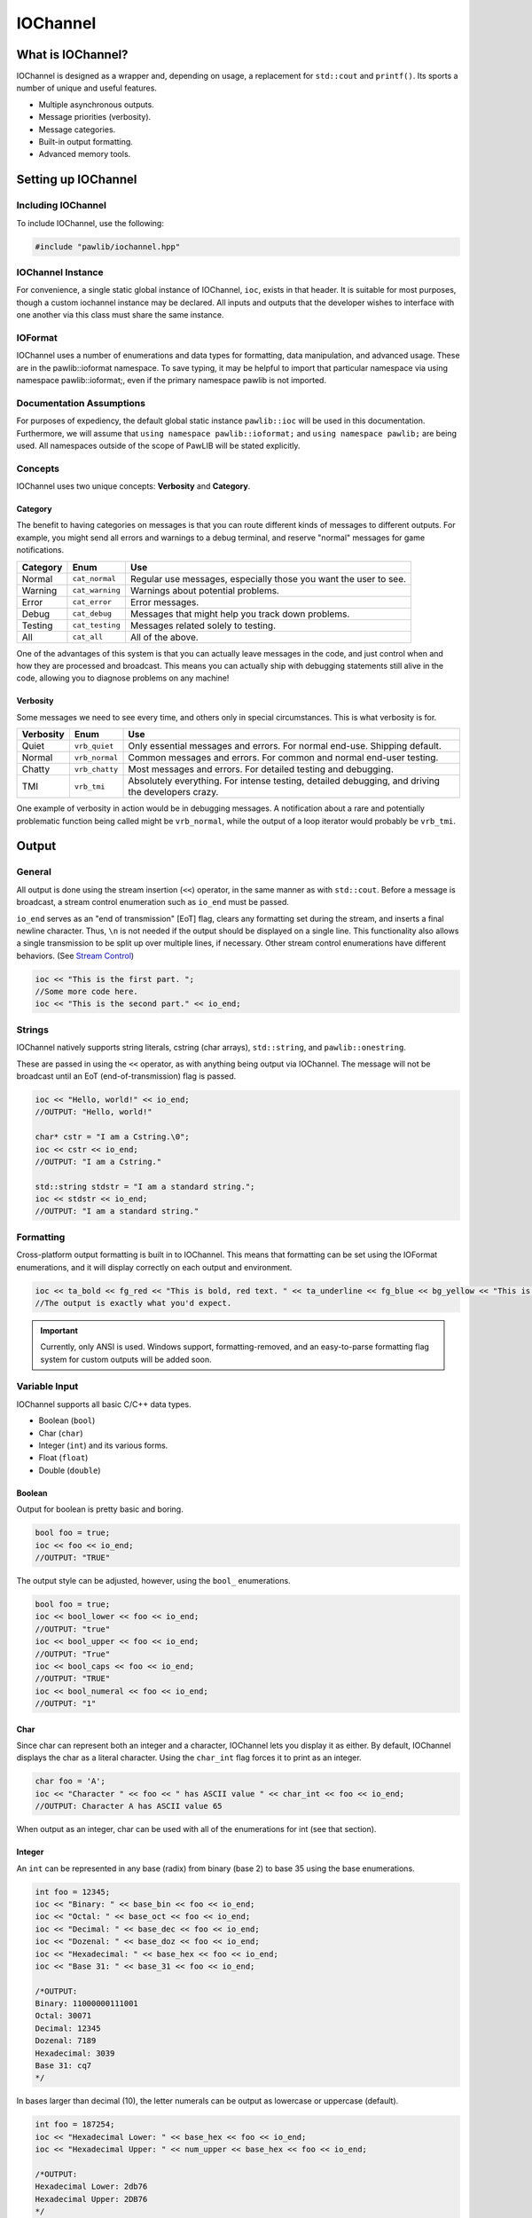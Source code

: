 IOChannel
###################################

What is IOChannel?
===================================

IOChannel is designed as a wrapper and, depending on usage, a replacement
for ``std::cout`` and ``printf()``. Its sports a number of unique and useful
features.

* Multiple asynchronous outputs.
* Message priorities (verbosity).
* Message categories.
* Built-in output formatting.
* Advanced memory tools.

..  index:: iochannel

Setting up IOChannel
=====================================

Including IOChannel
---------------------------------------

To include IOChannel, use the following:

..  code-block:: c++

    #include "pawlib/iochannel.hpp"

IOChannel Instance
-------------------------------------

For convenience, a single static global instance of IOChannel, ``ioc``,
exists in that header. It is suitable for most purposes, though a custom
iochannel instance may be declared. All inputs and outputs that the developer
wishes to interface with one another via this class must share the same
instance.

IOFormat
-------------------------------------

IOChannel uses a number of enumerations and data types for formatting,
data manipulation, and advanced usage. These are in the pawlib::ioformat
namespace. To save typing, it may be helpful to import that particular
namespace via using namespace pawlib::ioformat;, even if the primary
namespace pawlib is not imported.

Documentation Assumptions
-------------------------------------

For purposes of expediency, the default global static instance ``pawlib::ioc``
will be used in this documentation. Furthermore, we will assume that
``using namespace pawlib::ioformat;`` and ``using namespace pawlib;`` are
being used. All namespaces outside of the scope of PawLIB will be stated explicitly.

Concepts
-------------------------------------

IOChannel uses two unique concepts: **Verbosity** and **Category**.

..  index::
    pair: output; category

Category
^^^^^^^^^^^^^^^^^^^^^^^^^^^^^^^^^^^^^^

The benefit to having categories on messages is that you can route different
kinds of messages to different outputs. For example, you might send all errors
and warnings to a debug terminal, and reserve "normal" messages for game
notifications.

+------------+-----------------+------------------------------------------------------------------+
| Category   | Enum            | Use                                                              |
+============+=================+==================================================================+
| Normal     | ``cat_normal``  | Regular use messages, especially those you want the user to see. |
+------------+-----------------+------------------------------------------------------------------+
| Warning    | ``cat_warning`` | Warnings about potential problems.                               |
+------------+-----------------+------------------------------------------------------------------+
| Error      | ``cat_error``   | Error messages.                                                  |
+------------+-----------------+------------------------------------------------------------------+
| Debug      | ``cat_debug``   | Messages that might help you track down problems.                |
+------------+-----------------+------------------------------------------------------------------+
| Testing    | ``cat_testing`` | Messages related solely to testing.                              |
+------------+-----------------+------------------------------------------------------------------+
| All        | ``cat_all``     | All of the above.                                                |
+------------+-----------------+------------------------------------------------------------------+

One of the advantages of this system is that you can actually leave messages
in the code, and just control when and how they are processed and broadcast.
This means you can actually ship with debugging statements still alive in the
code, allowing you to diagnose problems on any machine!

..  index::
    pair: output; verbosity
    see: priority; verbosity

Verbosity
^^^^^^^^^^^^^^^^^^^^^^^^^^^^^^^^^^^^^^^

Some messages we need to see every time, and others only in special
circumstances. This is what verbosity is for.

+------------+-----------------+---------------------------------------------------------------------------------------------------+
| Verbosity  | Enum            | Use                                                                                               |
+============+=================+===================================================================================================+
| Quiet      | ``vrb_quiet``   | Only essential messages and errors. For normal end-use. Shipping default.                         |
+------------+-----------------+---------------------------------------------------------------------------------------------------+
| Normal     | ``vrb_normal``  | Common messages and errors. For common and normal end-user testing.                               |
+------------+-----------------+---------------------------------------------------------------------------------------------------+
| Chatty     | ``vrb_chatty``  | Most messages and errors. For detailed testing and debugging.                                     |
+------------+-----------------+---------------------------------------------------------------------------------------------------+
| TMI        | ``vrb_tmi``     | Absolutely everything. For intense testing, detailed debugging, and driving the developers crazy. |
+------------+-----------------+---------------------------------------------------------------------------------------------------+

One example of verbosity in action would be in debugging messages. A
notification about a rare and potentially problematic function being called
might be ``vrb_normal``, while the output of a loop iterator would probably be
``vrb_tmi``.

..  index::
    single: output

Output
=======================================

General
--------------------------------------

All output is done using the stream insertion (``<<``) operator, in the same
manner as with ``std::cout``. Before a message is broadcast, a stream
control enumeration such as ``io_end`` must be passed.

``io_end`` serves as an "end of transmission" [EoT] flag, clears any formatting
set during the stream, and inserts a final newline character. Thus, ``\n`` is
not needed if the output should be displayed on a single line. This functionality
also allows a single transmission to be split up over multiple lines, if
necessary. Other stream control enumerations have different behaviors.
(See `Stream Control`_)

..  code-block:: c++

    ioc << "This is the first part. ";
    //Some more code here.
    ioc << "This is the second part." << io_end;

..  index::
    pair: output; strings

Strings
----------------------------------------

IOChannel natively supports string literals, cstring (char arrays),
``std::string``, and ``pawlib::onestring``.

These are passed in using the ``<<`` operator, as with anything being output
via IOChannel. The message will not be broadcast until an EoT
(end-of-transmission) flag is passed.

..  code-block:: c++

    ioc << "Hello, world!" << io_end;
    //OUTPUT: "Hello, world!"

    char* cstr = "I am a Cstring.\0";
    ioc << cstr << io_end;
    //OUTPUT: "I am a Cstring."

    std::string stdstr = "I am a standard string.";
    ioc << stdstr << io_end;
    //OUTPUT: "I am a standard string."

..  index::
    pair: output; formatting

Formatting
----------------------------------------

Cross-platform output formatting is built in to IOChannel. This means that
formatting can be set using the IOFormat enumerations, and it will display
correctly on each output and environment.

..  code-block:: c++

    ioc << ta_bold << fg_red << "This is bold, red text. " << ta_underline << fg_blue << bg_yellow << "This is bold, underline, blue text with a yellow background. " << ta_none << fg_none << bg_none << "This is normal text." << io_end;
    //The output is exactly what you'd expect.

.. IMPORTANT:: Currently, only ANSI is used. Windows support,
   formatting-removed, and an easy-to-parse formatting flag system for custom
   outputs will be added soon.

..  index::
    pair: output; variables

Variable Input
----------------------------------------

IOChannel supports all basic C/C++ data types.

* Boolean (``bool``)
* Char (``char``)
* Integer (``int``) and its various forms.
* Float (``float``)
* Double (``double``)

..  index::
    pair: output; boolean

Boolean
^^^^^^^^^^^^^^^^^^^^^^^^^^^^^^^^^^^^^^^^^

Output for boolean is pretty basic and boring.

..  code-block:: c++

    bool foo = true;
    ioc << foo << io_end;
    //OUTPUT: "TRUE"

The output style can be adjusted, however, using the ``bool_`` enumerations.

..  code-block:: c++

    bool foo = true;
    ioc << bool_lower << foo << io_end;
    //OUTPUT: "true"
    ioc << bool_upper << foo << io_end;
    //OUTPUT: "True"
    ioc << bool_caps << foo << io_end;
    //OUTPUT: "TRUE"
    ioc << bool_numeral << foo << io_end;
    //OUTPUT: "1"

..  index::
    pair: output; char

Char
^^^^^^^^^^^^^^^^^^^^^^^^^^^^^^^^^^^^^^^^^

Since char can represent both an integer and a character, IOChannel lets
you display it as either. By default, IOChannel displays the char as a literal
character. Using the ``char_int`` flag forces it to print as an integer.

..  code-block:: c++

    char foo = 'A';
    ioc << "Character " << foo << " has ASCII value " << char_int << foo << io_end;
    //OUTPUT: Character A has ASCII value 65

When output as an integer, char can be used with all of the enumerations for
int (see that section).

..  index::
    pair: output; integers

Integer
^^^^^^^^^^^^^^^^^^^^^^^^^^^^^^^^^^^^^^^^^

An ``int`` can be represented in any base (radix) from binary (base 2) to
base 35 using the base enumerations.

..  code-block:: c++

    int foo = 12345;
    ioc << "Binary: " << base_bin << foo << io_end;
    ioc << "Octal: " << base_oct << foo << io_end;
    ioc << "Decimal: " << base_dec << foo << io_end;
    ioc << "Dozenal: " << base_doz << foo << io_end;
    ioc << "Hexadecimal: " << base_hex << foo << io_end;
    ioc << "Base 31: " << base_31 << foo << io_end;

    /*OUTPUT:
    Binary: 11000000111001
    Octal: 30071
    Decimal: 12345
    Dozenal: 7189
    Hexadecimal: 3039
    Base 31: cq7
    */

In bases larger than decimal (10), the letter numerals can be output as
lowercase or uppercase (default).

..  code-block:: c++

    int foo = 187254;
    ioc << "Hexadecimal Lower: " << base_hex << foo << io_end;
    ioc << "Hexadecimal Upper: " << num_upper << base_hex << foo << io_end;

    /*OUTPUT:
    Hexadecimal Lower: 2db76
    Hexadecimal Upper: 2DB76
    */

..  index::
    pair: output; float
    pair: output; double

Float and Double
^^^^^^^^^^^^^^^^^^^^^^^^^^^^^^^^^^^^^^^^^

Float and Double can only be output in base 10 directly. (Hexadecimal output is
only possible through a pointer memory dump. See that section.) However, the
significands (the number of digits after the decimal point) and use of
scientific notation can be modified. By default, significands is 14, and use of
scientific notation is automatic for very large and small numbers.

Significands can be modified using the ``set_significands(#)`` function. Scientific
notation can be turned on with ``sci_on``, and off using ``sci_none``. It can
also be reset to automatic with ``sci_auto``.

..  code-block:: c++

    float foo = 12345.12345678912345;
    ioc << "Significands 5, no sci: " << set_significands(5) << foo << io_end;
    ioc << "Significands 10, sci: " << set_significands(10) << sci_on << foo << io_end;

    /*OUTPUT:
    Significands 5, no sci: 12345.12304
    Significands 10, sci: 1.2345123046e+4
    */

Both types work the same.

..  index::
    pair: output; pointer

Pointer Output
-----------------------------------------

One of the most powerful features of IOChannel is its handling of pointers.
In addition to printing the value at known pointer types, it can print the
address or raw memory for ANY pointer, even for custom objects.

Pointer Value
^^^^^^^^^^^^^^^^^^^^^^^^^^^^^^^^^^^^^^^^^

By default, IOChannel will attempt to print the value at the pointers. This
can also be forced using ``ptr_value``.

..  code-block:: c++

    int foo = 12345;
    int* fooptr = &foo;
    ioc << "Value of foo: " << ptr_value << fooptr << io_end;

    char* bar = "My name is Bob, and I am a coder.\0";
    ioc << "Value of bar: " << bar << io_end;

    /*OUTPUT:
    Value of foo: 12345
    Value of bar: My name is Bob, and I am a coder.
    */

Pointer Address
^^^^^^^^^^^^^^^^^^^^^^^^^^^^^^^^^^^^^^^^^
IOChannel can print out the address of the pointer in hexadecimal using
``ptr_address``. It displays with lowercase letter numerals by default,
though these can be displayed in uppercase using ``num_upper``. It is capable
of doing this with any pointer, even for custom objects.

..  code-block:: c++

    int foo = 12345;
    int* fooptr = &foo;
    ioc << "Address of foo: " << ptr_address << fooptr << io_end;

    char* bar = "My name is Bob, and I am a coder.\0";
    ioc << "Address of bar: " << ptr_address << num_upper << bar << io_end;

    /*OUTPUT:
    Address of foo: 0x7ffc33518308
    Address of bar: 0x405AF0
    */

Pointer Memory Dump
^^^^^^^^^^^^^^^^^^^^^^^^^^^^^^^^^^^^^^^^^
IOChannel is capable of dumping the raw memory at any pointer using
``ptr_memory``. The function is safe for most known pointer types
(``bool``, ``int``, ``float``, and ``double``), as the memory dump will not
overrun the size of the variable. With char pointers (cstring), the only
danger is when the cstring is not null terminated.

Spacing can be added between bytes (``mem_bytesep``) and bytewords
(``mem_wordsep``), or both (``mem_allsep``). By default, the memory dumps
with no spacing (``mem_nosep``).

..  code-block:: c++

    int foo = 12345;
    int* fooptr = &foo;
    ioc << "Memory dump of foo: " << ptr_memory << mem_bytesep << fooptr << io_end;

    char* bar = "My name is Bob, and I am a coder.\0";
    ioc << "Memory dump of bar: " << ptr_memory << mem_allsep << bar << io_end;

    /*OUTPUT:
    Memory dump of foo: 39 30 00 00
    Memory dump of bar: 4d 79 20 6e 61 6d 65 20 | 69 73 20 42 6f 62 2c 20 | 61 6e 64 20 49 20 61 6d | 20 61 20 63 6f 64 65 72 | 2e 00
    */

You can print memory from any pointer, though you must specify the number of
bytes to read using ``read_bytes()``.

.. WARNING:: This feature must be used with caution, as reading too many bytes
    can trigger segfaults or any number of memory errors. Use the sizeof
    operator in the read_bytes() argument to prevent these types of problems.
    (See code).

The following is the safest way to dump the raw memory for a custom object.

..  code-block:: c++

    //Let's define a struct as our custom object, and make an instance of it.
    struct CustomStruct
    {
        int foo = 12345;
        double bar = 123.987654321;
        char faz[15] = "Hello, world!\0";
        void increment(){foo++;bar++;}
    };
    CustomStruct blah;

    ioc << ptr_memory << mem_allsep << read_size(sizeof blah) << &blah << io_end;
    /*OUTPUT:
    39 30 00 00 00 00 00 00 | ad 1c 78 ba 35 ff 5e 40 | 48 65 6c 6c 6f 2c 20 77 | 6f 72 6c 64 21 00 00 00
    */

..  index::
    pair: output; control

Bitset
----------------------------------------

IOChannel is able to intelligently output the contents of any bitset. It
temporarily forces use of the ``readsize()`` and ``ptr_memory`` parameters
in order to ensure proper output.

One may use any of the ``IOFormatMemorySeperator`` parameters to control the
style of output. By default, ``mem_nosep`` is used.

..  code-block:: c++

    bitset<32> foo = bitset<32>(12345678);
    ioc << mem_allsep << foo << io_end;
    /* OUTPUT:
    4e 61 bc 00
    */

Stream Control
------------------------------------------------

There are multiple enums for controlling IOChannel's output. All of these are
compatible with ``std::cout`` and ``printf``.

For example, one might want to display progress on the same line, and then
move to a new line for a final message. This can be accomplished via...

..  code-block:: c++

    ioc << "Let's Watch Progress!" << io_end;
    ioc << fg_blue << ta_bold << io_send_keep;
    for(int i=0; i<100; i++)
    {
        //Some long drawn out code here.
        ioc << i << "%" << io_show_keep;
    }
    ioc << io_end << io_flush;
    ioc << "Wasn't that fun?" << io_end;

    /* FINAL OUTPUT:
    Let's Watch Progress!
    100%
    Wasn't that fun?
    */

The complete list of stream controls is as follows. Some notes...

* \n is a newline.
* \r is simply a carriage return (move to start of current line).
* EoM indicates "End of Message", meaning IOChannel will broadcast the
    message at this point.
* R means "Remove Formatting", where all format tags are reset to their defaults.
* F indicates a "flush", which forces stdout to refresh. This is generally
    necessary when overwriting a line or moving to a new line after
    overwriting a previous one.

+---------------------+---------+------+-----+----+
| Command             | Appends | EoM? | RM? | F? |
+=====================+=========+======+=====+====+
| ``io_end``          | ``\n``  | X    | X   |    |
+---------------------+---------+------+-----+----+
| ``io_end_keep``     | ``\n``  | X    |     |    |
+---------------------+---------+------+-----+----+
| ``io_send``         |         | X    | X   |    |
+---------------------+---------+------+-----+----+
| ``io_send_keep``    |         | X    |     |    |
+---------------------+---------+------+-----+----+
| ``io_endline``      | ``\n``  |      | X   |    |
+---------------------+---------+------+-----+----+
| ``io_endline_keep`` | ``\n``  |      |     |    |
+---------------------+---------+------+-----+----+
| ``io_show``         | ``\r``  | X    | X   | X  |
+---------------------+---------+------+-----+----+
| ``io_show_keep``    | ``\r``  | X    |     | X  |
+---------------------+---------+------+-----+----+
| ``io_flush``        |         |      |     | X  |
+---------------------+---------+------+-----+----+

..  index::
    pair: output; cursor movement

Cursor Movement
----------------------------------------------

IOChannel can move the cursor back and forth on ANSI-enabled terminals
using the `cur_left` and `cur_right` enums.

..  code-block:: c++

    std::string buffer;
    pawlib::ioc << "Hello, world!"
                << pawlib::ioformat::cur_left
                << pawlib::ioformat::cur_left
                << pawlib::io_send;
    std::getline(std::cin, buffer);

    /* Will now wait for user input, while displaying "Hello, world!"
     * with the cursor highlighting the 'd' character.
     */

.. IMPORTANT:: Currently, only ANSI is used. Windows support,
   formatting-removed, and an easy-to-parse formatting flag system for custom
   outputs will be added soon.

..  index::
    pair: output; broadcast
    pair: output; forwarding

Internal Broadcast Settings
----------------------------------------------

IOChannel can internally output to either ``printf()`` or ``std::cout``
(or neither). By default, it uses printf(). However, as stated, this can be
changed.

IOChannel's internal output also broadcasts all messages by default. This can
also be changed.

These settings are modified using the ``configure_echo()`` member function.
(The arguments are all IOFormat enumerations).

..  code-block:: c++

    //Set to use `std::cout`
    ioc.configure_echo(echo_cout);

    //Set to use `printf` and show only error messages (any verbosity)
    ioc.configure_echo(echo_printf, vrb_tmi, cat_error);

    //Set to use `cout` and show only "quiet" verbosity messages.
    ioc.configure_echo(echo_cout, vrb_quiet);

    //Turn off internal output.
    ioc.configure_echo(echo_none);

External Broadcast with Signals
-------------------------------------------------
One of the primary features of IOChannel is that it can be connected to
multiple outputs using signals. Examples of this might be if you want to
output to a log file, or display messages in a console in your interface.

Main Signal (``signal_all``)
^^^^^^^^^^^^^^^^^^^^^^^^^^^^^^^^^^^^^^^^^

The main signal is ``signal_all``, which requires a callback function of the
form ``void callback(std::string, IOFormatVerbosity, IOFormatCategory)``,
as seen in the following example.

..  code-block:: c++

    //This is our callback function.
    void print(std::string msg, IOFormatVerbosity vrb, IOFormatCategory cat)
    {
        //Handle the message however we want.
        std::cout << msg;
    }

    //We connect the callback function to `signal_all` so we get all messages.
    ioc.signal_all.add(&print);

Category Signals (``signal_c_...``)
^^^^^^^^^^^^^^^^^^^^^^^^^^^^^^^^^^^^^^^^^

Almost all categories have a signal: ``signal_c_normal``, ``signal_c_warning``,
``signal_c_error``, ``signal_c_testing``, and ``signal_c_debug``.

.. NOTE:: ``cat_all`` is used internally, and does not have a signal.
    Use ``signal_all`` instead.

The callbacks for category signals require the form
``void callback(std::string, IOFormatVerbosity)``. Below is an example.

..  code-block:: c++

    //This is our callback function.
    void print_error(std::string msg, IOFormatVerbosity vrb)
    {

    //Handle the message however we want.
    std::cout << msg;

    }

    //We connect the callback function to signal_c_error to get only error messages.
    ioc.signal_c_error.add(&print_error);

Verbosity Signals (``signal_v_...``)
^^^^^^^^^^^^^^^^^^^^^^^^^^^^^^^^^^^^^^^^^
Each verbosity has a signal: ``signal_v_quiet``, ``signal_v_normal``,
``signal_v_chatty``, and ``signal_v_tmi``. A signal is broadcast when any
message of that verbosity or lower is transmitted.

The callbacks for verbosity signals require the form
``void callback(std::string, IOFormatCategory)``. Below is an example inside
the context of a class.

..  code-block:: c++

    class TestClass
    {
        public:
            TestClass(){}
            void output(std::string msg, IOFormatCategory cat)
            {
                //Handle the message however we want.
                std::cout << msg;
            }
            ~TestClass(){}
    };

    TestClass testObject;
    ioc.signal_v_normal.add(&testObject, TestClass::output)

Enumeration Lists
=============================================

..  index::
    pair: base; format
    see: radix; base

Base/Radix (``IOFormatBase``)
--------------------------------------------------------

+----------------+------+
| Enum           | Base |
+================+======+
| ``base_bin``   | 2    |
+----------------+------+
| ``base_2``     | 2    |
+----------------+------+
| ``base_ter``   | 3    |
+----------------+------+
| ``base_3``     | 3    |
+----------------+------+
| ``base_quat``  | 4    |
+----------------+------+
| ``base_4``     | 4    |
+----------------+------+
| ``base_quin``  | 5    |
+----------------+------+
| ``base_5``     | 5    |
+----------------+------+
| ``base_sen``   | 6    |
+----------------+------+
| ``base_6``     | 6    |
+----------------+------+
| ``base_sep``   | 7    |
+----------------+------+
| ``base_7``     | 7    |
+----------------+------+
| ``base_oct``   | 8    |
+----------------+------+
| ``base_8``     | 8    |
+----------------+------+
| ``base_9``     | 9    |
+----------------+------+
| ``base_dec``   | 10   |
+----------------+------+
| ``base_10``    | 10   |
+----------------+------+
| ``base_und``   | 11   |
+----------------+------+
| ``base_11``    | 11   |
+----------------+------+
| ``base_duo``   | 12   |
+----------------+------+
| ``base_doz``   | 12   |
+----------------+------+
| ``base_12``    | 12   |
+----------------+------+
| ``base_13``    | 13   |
+----------------+------+
| ``base_tetra`` | 14   |
+----------------+------+
| ``base_14``    | 14   |
+----------------+------+
| ``base_pent``  | 15   |
+----------------+------+
| ``base_15``    | 15   |
+----------------+------+
| ``base_hex``   | 16   |
+----------------+------+
| ``base_16``    | 16   |
+----------------+------+
| ``base_17``    | 17   |
+----------------+------+
| ``base_18``    | 18   |
+----------------+------+
| ``base_19``    | 19   |
+----------------+------+
| ``base_vig``   | 20   |
+----------------+------+
| ``base_20``    | 20   |
+----------------+------+
| ``base_21``    | 21   |
+----------------+------+
| ``base_22``    | 22   |
+----------------+------+
| ``base_23``    | 23   |
+----------------+------+
| ``base_24``    | 24   |
+----------------+------+
| ``base_25``    | 25   |
+----------------+------+
| ``base_26``    | 26   |
+----------------+------+
| ``base_27``    | 27   |
+----------------+------+
| ``base_28``    | 28   |
+----------------+------+
| ``base_29``    | 29   |
+----------------+------+
| ``base_30``    | 30   |
+----------------+------+
| ``base_31``    | 31   |
+----------------+------+
| ``base_32``    | 32   |
+----------------+------+
| ``base_33``    | 33   |
+----------------+------+
| ``base_34``    | 34   |
+----------------+------+
| ``base_35``    | 35   |
+----------------+------+
| ``base_36``    | 36   |
+----------------+------+

..  index::
    pair: boolean; format

Boolean Format (``IOFormatBool``)
--------------------------------------------------------

+----------------+-------------------------------+
| Enum           | Use                           |
+================+===============================+
| ``bool_lower`` | Lowercase - "true" or "false" |
+----------------+-------------------------------+
| ``bool_upper`` | Uppercase - "True" or "False" |
+----------------+-------------------------------+
| ``bool_caps``  | All caps - "TRUE" or "FALSE"  |
+----------------+-------------------------------+
| ``bool_num``   | Binary numerals - "0" or "1"  |
+----------------+-------------------------------+
| ``bool_scott`` | "Yea" or "Nay"                |
+----------------+-------------------------------+

Category (``IOFormatCategory``)
--------------------------------------------------------

+-----------------+-------------------------------------------------------------------------------------+
| Enum            | Use                                                                                 |
+=================+=====================================================================================+
| ``cat_normal``  | The default value - anything that doesn't fit elsewhere.                            |
+-----------------+-------------------------------------------------------------------------------------+
| ``cat_warning`` | Warnings, but not necessarily errors.                                               |
+-----------------+-------------------------------------------------------------------------------------+
| ``cat_error``   | Error messages.                                                                     |
+-----------------+-------------------------------------------------------------------------------------+
| ``cat_debug``   | Debug messages, such as variable outputs.                                           |
+-----------------+-------------------------------------------------------------------------------------+
| ``cat_testing`` | Messages in tests. (Goldilocks automatically suppresses these during benchmarking.) |
+-----------------+-------------------------------------------------------------------------------------+
| ``cat_all``     | All message categories. Does not have a correlating signal.                         |
+-----------------+-------------------------------------------------------------------------------------+

Cursor Control (``IOCursor``)
-----------------------------------------

+-----------------+--------------------------------------+
| Enum            | Use                                  |
+=================+======================================+
| ``cur_left``    | Moves the cursor left one position.  |
+-----------------+--------------------------------------+
| ``cur_right``   | Moves the cursor right one position. |
+-----------------+--------------------------------------+


Echo Mode (``IOEchoMode``)
-----------------------------------------

.. NOTE:: These cannot be passed directly to IOChannel.

+-----------------+-------------------------------------+
| Enum            | Use                                 |
+=================+=====================================+
| ``echo_none``   | No internal output.                 |
+-----------------+-------------------------------------+
| ``echo_printf`` | Internal output uses ``printf()``.  |
+-----------------+-------------------------------------+
| ``echo_cout``   | Internal output uses ``std::cout``. |
+-----------------+-------------------------------------+

..  index::
    pair: memory separators; format
    single: pointers; memory separators

Memory Separators (``IOFormatMemorySeperators``)
--------------------------------------------------------

+-----------------+-------------------------------------------------------------------------------------+
| Enum            | Action                                                                              |
+=================+=====================================================================================+
| ``mem_nosep``   | Output memory dump as one long string.                                              |
+-----------------+-------------------------------------------------------------------------------------+
| ``mem_bytesep`` | Output memory dump with spaces between bytes.                                       |
+-----------------+-------------------------------------------------------------------------------------+
| ``mem_wordsep`` | Output memory dump with bars between words (8 bytes).                               |
+-----------------+-------------------------------------------------------------------------------------+
| ``mem_allsep``  | Output memory dump with spaces between bytes and bars between words.                |
+-----------------+-------------------------------------------------------------------------------------+

..  index::
    pair: numeral case; format

Numeral Case (``IOFormatNumeralCase``)
--------------------------------------------------------

+-----------------+---------------------------------------+
| Enum            | Action                                |
+=================+=======================================+
| ``num_lower``   | Print all letter digits as lowercase. |
+-----------------+---------------------------------------+
| ``num_upper``   | Print all letter digits as uppercase. |
+-----------------+---------------------------------------+

..  index::
    pair: pointers; format

Pointer (``IOFormatPointer``)
--------------------------------------------------------

+-----------------+-------------------------------------------------------------------+
| Enum            | Action                                                            |
+=================+===================================================================+
| ``ptr_value``   | Print the value at the address.                                   |
+-----------------+-------------------------------------------------------------------+
| ``ptr_address`` | Print the actual memory address.                                  |
+-----------------+-------------------------------------------------------------------+
| ``ptr_memory``  | Dump the hexadecimal representation of the memory at the address. |
+-----------------+-------------------------------------------------------------------+

..  index::
    pair: significands; format

Significands(``set_significands``)
--------------------------------------------------------

``set_significands(n)`` where ``n`` is the significands, as an integer representing
the number of significands.

..  index::
    pair: read size; format
    single: pointer; read size

Memory Dump Read Size (``read_size``)
--------------------------------------------------------

``read_size(n)`` where ``n`` is the number of bytes to read and print, starting
at the memory address.

.. WARNING:: Misuse triggers undefined behavior, including SEGFAULT.
    Use with caution.

..  index::
    pair: scientific notation; format

Scientific Notation (``IOFormatSciNotation``)
--------------------------------------------------------

+-----------------+---------------------------------------+
| Enum            | Action                                |
+=================+=======================================+
| ``sci_none``    | No scientific notation.               |
+-----------------+---------------------------------------+
| ``sci_auto``    | Automatically select the best option. |
+-----------------+---------------------------------------+
| ``sci_on``      | Force use of scientific notation.     |
+-----------------+---------------------------------------+

..  WARNING:: ``sci_none`` has been known to cause truncation in very large and
    very small values, regardless of significands.

..  index::
    pair: text attributes; format

Text Attributes(``IOFormatTextAttributes``)
--------------------------------------------------------

+------------------+------------------------------------------+
| Enum             | Action                                   |
+==================+==========================================+
| ``ta_none``      | Turn off all attributes.                 |
+------------------+------------------------------------------+
| ``ta_bold``      | **Bold text**.                           |
+------------------+------------------------------------------+
| ``ta_underline`` | Underlined text.                         |
+------------------+------------------------------------------+
| ``ta_invert``    | Invert foreground and background colors. |
+------------------+------------------------------------------+

..  index::
    pair: color, background; format

Text Background Color(``IOFormatTextBG``)
--------------------------------------------------------

+-----------------+---------------------------------------+
| Enum            | Action                                |
+=================+=======================================+
| ``bg_none``     | Default text background.              |
+-----------------+---------------------------------------+
| ``bg_black``    | Black text background.                |
+-----------------+---------------------------------------+
| ``bg_red``      | Red text background.                  |
+-----------------+---------------------------------------+
| ``bg_green``    | Green text background.                |
+-----------------+---------------------------------------+
| ``bg_yellow``   | Yellow text background.               |
+-----------------+---------------------------------------+
| ``bg_blue``     | Blue text background.                 |
+-----------------+---------------------------------------+
| ``bg_magenta``  | Meganta text background.              |
+-----------------+---------------------------------------+
| ``bg_cyan``     | Cyan text background.                 |
+-----------------+---------------------------------------+
| ``bg_white``    | White text background.                |
+-----------------+---------------------------------------+

..  index::
    pair: color, foreground; format

Text Foreground Color(``IOFormatTextFG``)
--------------------------------------------------------

+-----------------+---------------------------------------+
| Enum            | Action                                |
+=================+=======================================+
| ``fg_none``     | Default text foreground.              |
+-----------------+---------------------------------------+
| ``fg_black``    | Black text foreground.                |
+-----------------+---------------------------------------+
| ``fg_red``      | Red text foreground.                  |
+-----------------+---------------------------------------+
| ``fg_green``    | Green text foreground.                |
+-----------------+---------------------------------------+
| ``fg_yellow``   | Yellow text foreground.               |
+-----------------+---------------------------------------+
| ``fg_blue``     | Blue text foreground.                 |
+-----------------+---------------------------------------+
| ``fg_magenta``  | Meganta text foreground.              |
+-----------------+---------------------------------------+
| ``fg_cyan``     | Cyan text foreground.                 |
+-----------------+---------------------------------------+
| ``fg_white``    | White text foreground.                |
+-----------------+---------------------------------------+

Verbosity/Priority (``IOFormatVerbosity``)
--------------------------------------------------------

+-----------------+---------------------------------------------------------------------------------------------------+
| Enum            | Use                                                                                               |
+=================+===================================================================================================+
| ``vrb_quiet``   | Only essential messages and errors. For normal end-use. Shipping default.                         |
+-----------------+---------------------------------------------------------------------------------------------------+
| ``vrb_normal``  | Common messages and errors. For common and normal end-user testing.                               |
+-----------------+---------------------------------------------------------------------------------------------------+
| ``vrb_chatty``  | Most messages and errors. For detailed testing and debugging.                                     |
+-----------------+---------------------------------------------------------------------------------------------------+
| ``vrb_tmi``     | Absolutely everything. For intense testing, detailed debugging, and driving the developers crazy. |
+-----------------+---------------------------------------------------------------------------------------------------+
